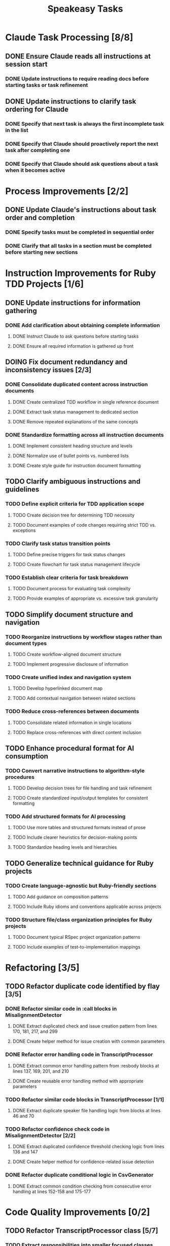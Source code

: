 #+TITLE: Speakeasy Tasks
#+STARTUP: overview
#+TODO: TODO DOING(d) | DONE

* Claude Task Processing [8/8]
** DONE Ensure Claude reads all instructions at session start
:PROPERTIES:
:FILES: CLAUDE.md, docs/instructions/*.md
:POINTS: 1
:END:
*** DONE Update instructions to require reading docs before starting tasks or task refinement
:PROPERTIES:
:POINTS: 1
:END:
** DONE Update instructions to clarify task ordering for Claude
:PROPERTIES:
:FILES: CLAUDE.md, docs/instructions/*.md
:POINTS: 3
:END:
*** DONE Specify that next task is always the first incomplete task in the list
:PROPERTIES:
:POINTS: 1
:END:
*** DONE Specify that Claude should proactively report the next task after completing one
:PROPERTIES:
:POINTS: 1
:END:
*** DONE Specify that Claude should ask questions about a task when it becomes active
:PROPERTIES:
:POINTS: 1
:END:

* Process Improvements [2/2]
** DONE Update Claude's instructions about task order and completion
:PROPERTIES:
:FILES: CLAUDE.md, docs/instructions/*.md
:POINTS: 2
:END:
*** DONE Specify tasks must be completed in sequential order
:PROPERTIES:
:POINTS: 1
:END:
*** DONE Clarify that all tasks in a section must be completed before starting new sections
:PROPERTIES:
:POINTS: 1
:END:

* Instruction Improvements for Ruby TDD Projects [1/6]
** DONE Update instructions for information gathering
:PROPERTIES:
:FILES: docs/instructions/*.md
:POINTS: 2
:END:
*** DONE Add clarification about obtaining complete information
:PROPERTIES:
:POINTS: 1
:END:
**** DONE Instruct Claude to ask questions before starting tasks
:PROPERTIES:
:POINTS: 1
:END:
**** DONE Ensure all required information is gathered up front
:PROPERTIES:
:POINTS: 1
:END:

** DOING Fix document redundancy and inconsistency issues [2/3]
:PROPERTIES:
:FILES: docs/instructions/*.md
:END:
*** DONE Consolidate duplicated content across instruction documents
:PROPERTIES:
:POINTS: 3
:END:
**** DONE Create centralized TDD workflow in single reference document
:PROPERTIES:
:POINTS: 2
:END:
**** DONE Extract task status management to dedicated section
:PROPERTIES:
:POINTS: 2
:END:
**** DONE Remove repeated explanations of the same concepts
:PROPERTIES:
:POINTS: 1
:END:
*** DONE Standardize formatting across all instruction documents
:PROPERTIES:
:POINTS: 3
:END:
**** DONE Implement consistent heading structure and levels
:PROPERTIES:
:POINTS: 1
:END:
**** DONE Normalize use of bullet points vs. numbered lists
:PROPERTIES:
:POINTS: 1
:END:
**** DONE Create style guide for instruction document formatting
:PROPERTIES:
:POINTS: 1
:END:

** TODO Clarify ambiguous instructions and guidelines
:PROPERTIES:
:FILES: docs/instructions/*.md
:END:
*** TODO Define explicit criteria for TDD application scope
:PROPERTIES:
:POINTS: 3
:END:
**** TODO Create decision tree for determining TDD necessity
:PROPERTIES:
:POINTS: 2
:END:
**** TODO Document examples of code changes requiring strict TDD vs. exceptions
:PROPERTIES:
:POINTS: 2
:END:
*** TODO Clarify task status transition points
:PROPERTIES:
:POINTS: 2
:END:
**** TODO Define precise triggers for task status changes
:PROPERTIES:
:POINTS: 1
:END:
**** TODO Create flowchart for task status management lifecycle
:PROPERTIES:
:POINTS: 2
:END:
*** TODO Establish clear criteria for task breakdown
:PROPERTIES:
:POINTS: 3
:END:
**** TODO Document process for evaluating task complexity
:PROPERTIES:
:POINTS: 2
:END:
**** TODO Provide examples of appropriate vs. excessive task granularity
:PROPERTIES:
:POINTS: 2
:END:

** TODO Simplify document structure and navigation
:PROPERTIES:
:FILES: docs/instructions/*.md
:END:
*** TODO Reorganize instructions by workflow stages rather than document types
:PROPERTIES:
:POINTS: 5
:END:
**** TODO Create workflow-aligned document structure
:PROPERTIES:
:POINTS: 3
:END:
**** TODO Implement progressive disclosure of information
:PROPERTIES:
:POINTS: 2
:END:
*** TODO Create unified index and navigation system
:PROPERTIES:
:POINTS: 3
:END:
**** TODO Develop hyperlinked document map
:PROPERTIES:
:POINTS: 1
:END:
**** TODO Add contextual navigation between related sections
:PROPERTIES:
:POINTS: 2
:END:
*** TODO Reduce cross-references between documents
:PROPERTIES:
:POINTS: 2
:END:
**** TODO Consolidate related information in single locations
:PROPERTIES:
:POINTS: 1
:END:
**** TODO Replace cross-references with direct content inclusion
:PROPERTIES:
:POINTS: 1
:END:

** TODO Enhance procedural format for AI consumption
:PROPERTIES:
:FILES: docs/instructions/*.md
:END:
*** TODO Convert narrative instructions to algorithm-style procedures
:PROPERTIES:
:POINTS: 3
:END:
**** TODO Develop decision trees for file handling and task refinement
:PROPERTIES:
:POINTS: 2
:END:
**** TODO Create standardized input/output templates for consistent formatting
:PROPERTIES:
:POINTS: 1
:END:
*** TODO Add structured formats for AI processing
:PROPERTIES:
:POINTS: 3
:END:
**** TODO Use more tables and structured formats instead of prose
:PROPERTIES:
:POINTS: 1
:END:
**** TODO Include clearer heuristics for decision-making points
:PROPERTIES:
:POINTS: 2
:END:
**** TODO Standardize heading levels and hierarchies
:PROPERTIES:
:POINTS: 1
:END:

** TODO Generalize technical guidance for Ruby projects
:PROPERTIES:
:FILES: docs/instructions/*.md, docs/conventions.md
:END:
*** TODO Create language-agnostic but Ruby-friendly sections
:PROPERTIES:
:POINTS: 3
:END:
**** TODO Add guidance on composition patterns
:PROPERTIES:
:POINTS: 2
:END:
**** TODO Include Ruby idioms and conventions applicable across projects
:PROPERTIES:
:POINTS: 1
:END:
*** TODO Structure file/class organization principles for Ruby projects
:PROPERTIES:
:POINTS: 2
:END:
**** TODO Document typical RSpec project organization patterns
:PROPERTIES:
:POINTS: 1
:END:
**** TODO Include examples of test-to-implementation mappings
:PROPERTIES:
:POINTS: 1
:END:

* Refactoring [3/5]
** TODO Refactor duplicate code identified by flay [3/5]
:PROPERTIES:
:FILES: lib/misalignment_detector.rb, lib/transcript_processor.rb, lib/csv_generator.rb
:END:
*** DONE Refactor similar code in :call blocks in MisalignmentDetector
:PROPERTIES:
:FILES: lib/misalignment_detector.rb
:POINTS: 8
:END:
**** DONE Extract duplicated check and issue creation pattern from lines 170, 181, 217, and 299
:PROPERTIES:
:POINTS: 5
:END:
**** DONE Create helper method for issue creation with common parameters
:PROPERTIES:
:POINTS: 3
:END:

*** DONE Refactor error handling code in TranscriptProcessor
:PROPERTIES:
:FILES: lib/transcript_processor.rb
:POINTS: 8
:END:
**** DONE Extract common error handling pattern from :resbody blocks at lines 137, 169, 201, and 210
:PROPERTIES:
:POINTS: 5
:END:
**** DONE Create reusable error handling method with appropriate parameters
:PROPERTIES:
:POINTS: 3
:END:

*** TODO Refactor similar code blocks in TranscriptProcessor [1/1]
:PROPERTIES:
:FILES: lib/transcript_processor.rb
:POINTS: 5
:END:
**** DONE Extract duplicate speaker file handling logic from blocks at lines 46 and 70
:PROPERTIES:
:POINTS: 5
:END:

*** TODO Refactor confidence check code in MisalignmentDetector [2/2]
:PROPERTIES:
:FILES: lib/misalignment_detector.rb
:POINTS: 5
:END:
**** DONE Extract duplicated confidence threshold checking logic from lines 136 and 147
:PROPERTIES:
:POINTS: 3
:END:
**** DONE Create helper method for confidence-related issue detection
:PROPERTIES:
:POINTS: 2
:END:

*** DONE Refactor duplicate conditional logic in CsvGenerator
:PROPERTIES:
:FILES: lib/csv_generator.rb
:POINTS: 3
:END:
**** DONE Extract common condition checking from consecutive error handling at lines 152-158 and 175-177
:PROPERTIES:
:POINTS: 3
:END:

* Code Quality Improvements [0/2]
** TODO Refactor TranscriptProcessor class [5/7]
:PROPERTIES:
:FILES: lib/transcript_processor.rb, spec/transcript_processor_spec.rb
:END:
*** TODO Extract responsibilities into smaller focused classes [3/3]
:PROPERTIES:
:POINTS: 5
:END:
**** DONE Create FileValidator class for input validation
:PROPERTIES:
:FILES: lib/file_validator.rb, spec/file_validator_spec.rb
:POINTS: 3
:END:
**** DONE Extract SpeakerFileManager for speaker file handling
:PROPERTIES:
:FILES: lib/speaker_file_manager.rb, spec/speaker_file_manager_spec.rb
:POINTS: 3
:END:
**** DONE Create ProcessingCoordinator to manage workflow
:PROPERTIES:
:FILES: lib/processing_coordinator.rb, spec/processing_coordinator_spec.rb
:POINTS: 5
:END:
*** TODO Improve error handling [2/2]
:PROPERTIES:
:POINTS: 3
:END:
**** DONE Create TranscriptProcessorError and subclasses
:PROPERTIES:
:FILES: lib/errors/transcript_processor_error.rb
:POINTS: 2
:END:
**** DONE Enhance handle_error method with recovery strategies
:PROPERTIES:
:POINTS: 2
:END:
*** TODO Add comprehensive tests [0/3]
:PROPERTIES:
:POINTS: 5
:END:
**** TODO Test named and unnamed speaker file scenarios
:PROPERTIES:
:POINTS: 2
:END:
**** TODO Test malformed input handling paths
:PROPERTIES:
:POINTS: 2
:END:
**** TODO Test partial processing recovery
:PROPERTIES:
:POINTS: 3
:END:

** TODO Refactor CsvGenerator class [0/4]
:PROPERTIES:
:FILES: lib/csv_generator.rb, spec/csv_generator_spec.rb
:END:
*** TODO Break down process_parsed_items method [0/3]
:PROPERTIES:
:POINTS: 5
:END:
**** TODO Extract group splitting logic to separate method
:PROPERTIES:
:POINTS: 3
:END:
**** TODO Create methods for transcript building
:PROPERTIES:
:POINTS: 2
:END:
**** TODO Separate row creation from processing logic
:PROPERTIES:
:POINTS: 3
:END:
*** TODO Extract natural pause detection [0/2]
:PROPERTIES:
:POINTS: 3
:END:
**** TODO Create PauseDetector class for pause identification
:PROPERTIES:
:FILES: lib/pause_detector.rb, spec/pause_detector_spec.rb
:POINTS: 3
:END:
**** TODO Support configurable pause thresholds
:PROPERTIES:
:POINTS: 2
:END:
*** TODO Improve error handling [0/2]
:PROPERTIES:
:POINTS: 3
:END:
**** TODO Replace abort calls with proper exception handling
:PROPERTIES:
:POINTS: 2
:END:
**** TODO Create progressive error recovery mechanism
:PROPERTIES:
:POINTS: 3
:END:
*** TODO Add boundary condition tests [0/3]
:PROPERTIES:
:POINTS: 5
:END:
**** TODO Test with empty/sparse input data
:PROPERTIES:
:POINTS: 2
:END:
**** TODO Test with malformed segment data
:PROPERTIES:
:POINTS: 2
:END:
**** TODO Test with confidence calculation edge cases
:PROPERTIES:
:POINTS: 2
:END:

* Documentation Improvements for AI Agents [0/3]
** TODO Enhance instruction clarity for AI processing
:PROPERTIES:
:FILES: docs/instructions/*.md
:END:
*** TODO Add consistent format patterns for machine parsing
:PROPERTIES:
:POINTS: 3
:END:
**** TODO Create standardized section tags with clear start/end boundaries
:PROPERTIES:
:POINTS: 2
:END:
**** TODO Implement uniform formatting for code/data distinctions
:PROPERTIES:
:POINTS: 2
:END:
*** TODO Incorporate explicit reasoning process guides
:PROPERTIES:
:POINTS: 5
:END:
**** TODO Create step-by-step reasoning templates for code analysis
:PROPERTIES:
:POINTS: 3
:END:
**** TODO Add decision tree examples for common scenarios
:PROPERTIES:
:POINTS: 3
:END:

** TODO Improve examples for AI comprehension
:PROPERTIES:
:FILES: docs/instructions/*.md
:END:
*** TODO Add input/output examples with exact formatting
:PROPERTIES:
:POINTS: 3
:END:
**** TODO Create examples for task refinement process
:PROPERTIES:
:POINTS: 2
:END:
**** TODO Add examples for code analysis workflows
:PROPERTIES:
:POINTS: 2
:END:
*** TODO Develop error recovery procedures
:PROPERTIES:
:POINTS: 5
:END:
**** TODO Document specific recovery steps for misunderstood instructions
:PROPERTIES:
:POINTS: 3
:END:
**** TODO Add examples of error recognition and self-correction
:PROPERTIES:
:POINTS: 3
:END:

** TODO Create AI-specific reference documentation
:PROPERTIES:
:FILES: docs/instructions/*.md, docs/ai_agent_guide.md
:END:
*** TODO Develop specialized glossary of terms
:PROPERTIES:
:POINTS: 3
:END:
**** TODO Define technical terms with AI-relevant context
:PROPERTIES:
:POINTS: 2
:END:
**** TODO Add examples of correct term application
:PROPERTIES:
:POINTS: 2
:END:
*** TODO Create pattern library for code structures
:PROPERTIES:
:POINTS: 5
:END:
**** TODO Document Ruby idioms commonly used in the codebase
:PROPERTIES:
:POINTS: 3
:END:
**** TODO Add recognition patterns for test/implementation pairs
:PROPERTIES:
:POINTS: 3
:END:
